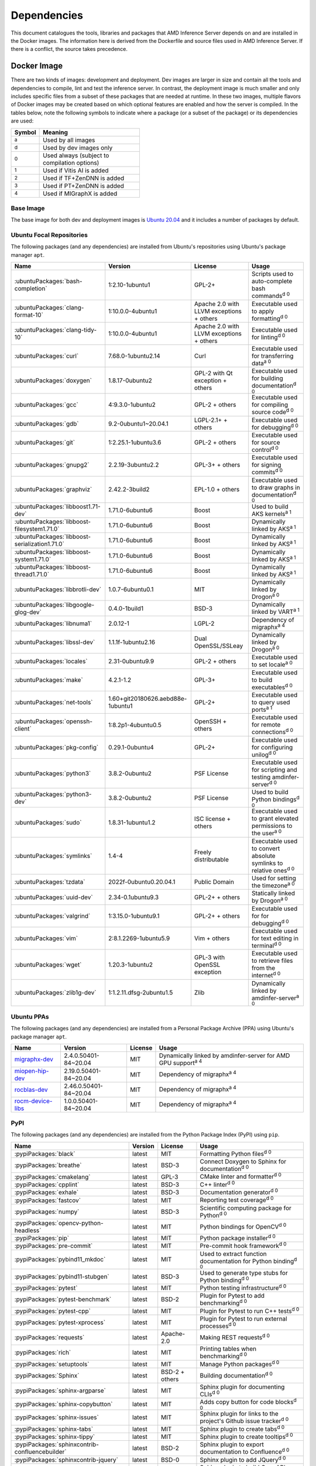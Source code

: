 ..
    Copyright 2021 Xilinx, Inc.
    Copyright 2022 Advanced Micro Devices, Inc.

    Licensed under the Apache License, Version 2.0 (the "License");
    you may not use this file except in compliance with the License.
    You may obtain a copy of the License at

        http://www.apache.org/licenses/LICENSE-2.0

    Unless required by applicable law or agreed to in writing, software
    distributed under the License is distributed on an "AS IS" BASIS,
    WITHOUT WARRANTIES OR CONDITIONS OF ANY KIND, either express or implied.
    See the License for the specific language governing permissions and
    limitations under the License.

Dependencies
============

This document catalogues the tools, libraries and packages that AMD Inference Server depends on and are installed in the Docker images.
The information here is derived from the Dockerfile and source files used in AMD Inference Server.
If there is a conflict, the source takes precedence.

Docker Image
------------

There are two kinds of images: development and deployment.
Dev images are larger in size and contain all the tools and dependencies to compile, lint and test the inference server.
In contrast, the deployment image is much smaller and only includes specific files from a subset of these packages that are needed at runtime.
In these two images, multiple flavors of Docker images may be created based on which optional features are enabled and how the server is compiled.
In the tables below, note the following symbols to indicate where a package (or a subset of the package) or its dependencies are used:

.. csv-table::
    :header: Symbol,Meaning
    :widths: 10, 90
    :width: 22em

    :superscript:`a`,Used by all images
    :superscript:`d`,Used by dev images only
    :superscript:`0`,Used always (subject to compilation options)
    :superscript:`1`,Used if Vitis AI is added
    :superscript:`2`,Used if TF+ZenDNN is added
    :superscript:`3`,Used if PT+ZenDNN is added
    :superscript:`4`,Used if MIGraphX is added

Base Image
^^^^^^^^^^

The base image for both dev and deployment images is `Ubuntu 20.04 <https://hub.docker.com/_/ubuntu>`__ and it includes a number of packages by default.

Ubuntu Focal Repositories
^^^^^^^^^^^^^^^^^^^^^^^^^

The following packages (and any dependencies) are installed from Ubuntu's repositories using Ubuntu's package manager ``apt``.

.. csv-table::
    :header: Name,Version,License,Usage
    :widths: auto

    :ubuntuPackages:`bash-completion`,1:2.10-1ubuntu1,GPL-2+,Scripts used to auto-complete bash commands\ :superscript:`d 0`
    :ubuntuPackages:`clang-format-10`,1:10.0.0-4ubuntu1,Apache 2.0 with LLVM exceptions + others,Executable used to apply formatting\ :superscript:`d 0`
    :ubuntuPackages:`clang-tidy-10`,1:10.0.0-4ubuntu1,Apache 2.0 with LLVM exceptions + others,Executable used for linting\ :superscript:`d 0`
    :ubuntuPackages:`curl`,7.68.0-1ubuntu2.14,Curl,Executable used for transferring data\ :superscript:`a 0`
    :ubuntuPackages:`doxygen`,1.8.17-0ubuntu2,GPL-2 with Qt exception + others,Executable used for building documentation\ :superscript:`d 0`
    :ubuntuPackages:`gcc`,4:9.3.0-1ubuntu2,GPL-2 + others,Executable used for compiling source code\ :superscript:`d 0`
    :ubuntuPackages:`gdb`,9.2-0ubuntu1~20.04.1,LGPL-2.1+ + others,Executable used for debugging\ :superscript:`d 0`
    :ubuntuPackages:`git`,1:2.25.1-1ubuntu3.6,GPL-2 + others,Executable used for source control\ :superscript:`d 0`
    :ubuntuPackages:`gnupg2`,2.2.19-3ubuntu2.2,GPL-3+ + others,Executable used for signing commits\ :superscript:`d 0`
    :ubuntuPackages:`graphviz`,2.42.2-3build2,EPL-1.0 + others,Executable used to draw graphs in documentation\ :superscript:`d 0`
    :ubuntuPackages:`libboost1.71-dev`,1.71.0-6ubuntu6,Boost,Used to build AKS kernels\ :superscript:`a 1`
    :ubuntuPackages:`libboost-filesystem1.71.0`,1.71.0-6ubuntu6,Boost,Dynamically linked by AKS\ :superscript:`a 1`
    :ubuntuPackages:`libboost-serialization1.71.0`,1.71.0-6ubuntu6,Boost,Dynamically linked by AKS\ :superscript:`a 1`
    :ubuntuPackages:`libboost-system1.71.0`,1.71.0-6ubuntu6,Boost,Dynamically linked by AKS\ :superscript:`a 1`
    :ubuntuPackages:`libboost-thread1.71.0`,1.71.0-6ubuntu6,Boost,Dynamically linked by AKS\ :superscript:`a 1`
    :ubuntuPackages:`libbrotli-dev`,1.0.7-6ubuntu0.1,MIT,Dynamically linked by Drogon\ :superscript:`a 0`
    :ubuntuPackages:`libgoogle-glog-dev`,0.4.0-1build1,BSD-3,Dynamically linked by VART\ :superscript:`a 1`
    :ubuntuPackages:`libnuma1`,2.0.12-1,LGPL-2,Dependency of migraphx\ :superscript:`a 4`
    :ubuntuPackages:`libssl-dev`,1.1.1f-1ubuntu2.16,Dual OpenSSL/SSLeay,Dynamically linked by Drogon\ :superscript:`a 0`
    :ubuntuPackages:`locales`,2.31-0ubuntu9.9,GPL-2 + others,Executable used to set locale\ :superscript:`a 0`
    :ubuntuPackages:`make`,4.2.1-1.2,GPL-3+,Executable used to build executables\ :superscript:`d 0`
    :ubuntuPackages:`net-tools`,1.60+git20180626.aebd88e-1ubuntu1,GPL-2+,Executable used to query used ports\ :superscript:`a 1`
    :ubuntuPackages:`openssh-client`,1:8.2p1-4ubuntu0.5,OpenSSH + others,Executable used for remote connections\ :superscript:`d 0`
    :ubuntuPackages:`pkg-config`,0.29.1-0ubuntu4,GPL-2+,Executable used for configuring unilog\ :superscript:`d 0`
    :ubuntuPackages:`python3`,3.8.2-0ubuntu2,PSF License,Executable used for scripting and testing amdinfer-server\ :superscript:`d 0`
    :ubuntuPackages:`python3-dev`,3.8.2-0ubuntu2,PSF License,Used to build Python bindings\ :superscript:`d 0`
    :ubuntuPackages:`sudo`,1.8.31-1ubuntu1.2,ISC license + others,Executable used to grant elevated permissions to the user\ :superscript:`a 0`
    :ubuntuPackages:`symlinks`,1.4-4,Freely distributable,Executable used to convert absolute symlinks to relative ones\ :superscript:`d 0`
    :ubuntuPackages:`tzdata`,2022f-0ubuntu0.20.04.1,Public Domain,Used for setting the timezone\ :superscript:`a 0`
    :ubuntuPackages:`uuid-dev`,2.34-0.1ubuntu9.3,GPL-2+ + others,Statically linked by Drogon\ :superscript:`a 0`
    :ubuntuPackages:`valgrind`,1:3.15.0-1ubuntu9.1,GPL-2+ + others,Executable used for for debugging\ :superscript:`d 0`
    :ubuntuPackages:`vim`,2:8.1.2269-1ubuntu5.9,Vim + others,Executable used for text editing in terminal\ :superscript:`d 0`
    :ubuntuPackages:`wget`,1.20.3-1ubuntu2,GPL-3 with OpenSSL exception,Executable used to retrieve files from the internet\ :superscript:`d 0`
    :ubuntuPackages:`zlib1g-dev`,1:1.2.11.dfsg-2ubuntu1.5,Zlib,Dynamically linked by amdinfer-server\ :superscript:`a 0`

Ubuntu PPAs
^^^^^^^^^^^

The following packages (and any dependencies) are installed from a Personal Package Archive (PPA) using Ubuntu's package manager ``apt``.

.. csv-table::
    :header: Name,Version,License,Usage
    :widths: auto

    `migraphx-dev <http://repo.radeon.com/rocm/apt/5.4.1/pool/main/m/migraphx-dev/migraphx-dev_2.4.0.50401-84~20.04_amd64.deb>`__,2.4.0.50401-84~20.04,MIT,Dynamically linked by amdinfer-server for AMD GPU support\ :superscript:`a 4`
    `miopen-hip-dev <http://repo.radeon.com/rocm/apt/5.4.1/pool/main/m/miopen-hip-dev/miopen-hip-dev_2.19.0.50401-84~20.04_amd64.deb>`__,2.19.0.50401-84~20.04,MIT,Dependency of migraphx\ :superscript:`a 4`
    `rocblas-dev <http://repo.radeon.com/rocm/apt/5.4.1/pool/main/r/rocblas-dev/rocblas-dev_2.46.0.50401-84~20.04_amd64.deb>`__,2.46.0.50401-84~20.04,MIT,Dependency of migraphx\ :superscript:`a 4`
    `rocm-device-libs <http://repo.radeon.com/rocm/apt/5.4.1/pool/main/r/rocm-device-libs/rocm-device-libs_1.0.0.50401-84~20.04_amd64.deb>`__,1.0.0.50401-84~20.04,MIT,Dependency of migraphx\ :superscript:`a 4`

PyPI
^^^^

The following packages (and any dependencies) are installed from the Python Package Index (PyPI) using ``pip``.

.. csv-table::
    :header: Name,Version,License,Usage
    :widths: auto

    :pypiPackages:`black`,latest,MIT,Formatting Python files\ :superscript:`d 0`
    :pypiPackages:`breathe`,latest,BSD-3,Connect Doxygen to Sphinx for documentation\ :superscript:`d 0`
    :pypiPackages:`cmakelang`,latest,GPL-3,CMake linter and formatter\ :superscript:`d 0`
    :pypiPackages:`cpplint`,latest,BSD-3,C++ linter\ :superscript:`d 0`
    :pypiPackages:`exhale`,latest,BSD-3,Documentation generator\ :superscript:`d 0`
    :pypiPackages:`fastcov`,latest,MIT,Reporting test coverage\ :superscript:`d 0`
    :pypiPackages:`numpy`,latest,BSD-3,Scientific computing package for Python\ :superscript:`d 0`
    :pypiPackages:`opencv-python-headless`,latest,MIT,Python bindings for OpenCV\ :superscript:`d 0`
    :pypiPackages:`pip`,latest,MIT,Python package installer\ :superscript:`d 0`
    :pypiPackages:`pre-commit`,latest,MIT,Pre-commit hook framework\ :superscript:`d 0`
    :pypiPackages:`pybind11_mkdoc`,latest,MIT,Used to extract function documentation for Python binding\ :superscript:`d 0`
    :pypiPackages:`pybind11-stubgen`,latest,BSD-3,Used to generate type stubs for Python binding\ :superscript:`d 0`
    :pypiPackages:`pytest`,latest,MIT,Python testing infrastructure\ :superscript:`d 0`
    :pypiPackages:`pytest-benchmark`,latest,BSD-2,Plugin for Pytest to add benchmarking\ :superscript:`d 0`
    :pypiPackages:`pytest-cpp`,latest,MIT,Plugin for Pytest to run C++ tests\ :superscript:`d 0`
    :pypiPackages:`pytest-xprocess`,latest,MIT,Plugin for Pytest to run external processes\ :superscript:`d 0`
    :pypiPackages:`requests`,latest,Apache-2.0,Making REST requests\ :superscript:`d 0`
    :pypiPackages:`rich`,latest,MIT,Printing tables when benchmarking\ :superscript:`d 0`
    :pypiPackages:`setuptools`,latest,MIT,Manage Python packages\ :superscript:`d 0`
    :pypiPackages:`Sphinx`,latest,BSD-2 + others,Building documentation\ :superscript:`d 0`
    :pypiPackages:`sphinx-argparse`,latest,MIT,Sphinx plugin for documenting CLIs\ :superscript:`d 0`
    :pypiPackages:`sphinx-copybutton`,latest,MIT,Adds copy button for code blocks\ :superscript:`d 0`
    :pypiPackages:`sphinx-issues`,latest,MIT,Sphinx plugin for links to the project's Github issue tracker\ :superscript:`d 0`
    :pypiPackages:`sphinx-tabs`,latest,MIT,Sphinx plugin to create tabs\ :superscript:`d 0`
    :pypiPackages:`sphinx-tippy`,latest,MIT,Sphinx plugin to create tooltips\ :superscript:`d 0`
    :pypiPackages:`sphinxcontrib-confluencebuilder`,latest,BSD-2,Sphinx plugin to export documentation to Confluence\ :superscript:`d 0`
    :pypiPackages:`sphinxcontrib-jquery`,latest,BSD-0,Sphinx plugin to add JQuery\ :superscript:`d 0`
    :pypiPackages:`sphinxcontrib-openapi`,latest,BSD-2,Sphinx plugin to build OpenAPI docs\ :superscript:`d 0`
    :pypiPackages:`wheel`,latest,MIT,Support wheels for Python packages\ :superscript:`d 0`

Github
^^^^^^

The following packages are installed from Github.

.. csv-table::
    :header: Name,Version,License,Usage
    :widths: auto

    :github:`c-ares/c-ares`,1.14,c-ares license,Dynamically linked by Drogon\ :superscript:`a 0`
    :github:`Kitware/CMake`,3.21.1,BSD-3 + others,Executable used to generate build systems\ :superscript:`d 0`
    :github:`cameron314/concurrentqueue`,1.0.3,Dual BSD-2/Boost + others,Statically linked by amdinfer-server for an efficient multi-producer queue\ :superscript:`a 0`
    :github:`jarro2783/cxxopts`,2.2.1,MIT,Statically linked by amdinfer-server for command-line argument parsing\ :superscript:`a 0`
    :github:`gdraheim/docker-systemctl-replacement`,1.5.4505,EUPL,Executable created by pyinstaller for starting XRM\ :superscript:`a 0`
    :github:`drogonframework/drogon`,1.8.1,MIT,Dynamically linked by amdinfer-server for an HTTP and websocket server\ :superscript:`a 0`
    :github:`SpartanJ/efsw`,latest,MIT,Dynamically linked by amdinfer-server for directory monitoring\ :superscript:`a 0`
    :github:`FFmpeg/FFmpeg`,3.4.8,LGPL-2.1+ + others,Dynamically linked by amdinfer-server for video processing\ :superscript:`a 0`
    :github:`tschaub/gh-pages`,latest,MIT,Executable used to publish documentation to gh-pages branch\ :superscript:`d 0`
    :github:`git-lfs/git-lfs`,2.13.3,MIT + others,Executable used to manage large files in git\ :superscript:`d 0`
    :github:`tianon/gosu`,1.12,Apache 2.0,Executable used to drop down to user when starting container\ :superscript:`a 0`
    :github:`google/googletest`,1.11.0,BSD-3,Statically linked by amdinfer's test executables\ :superscript:`d 0`
    :github:`grpc/grpc`,1.44,Apache 2.0,Statically linked by amdinfer-server for gRPC support\ :superscript:`a 0`
    :github:`include-what-you-use/include-what-you-use`,0.14,LLVM License,Executable used to check C++ header inclusions\ :superscript:`d 0`
    :github:`jemalloc/jemalloc`,5.3.0,BSD-2,Dynamically linked by amdinfer-server for memory allocation implementation\ :superscript:`a 3`
    :github:`json-c/json-c`,0.15,MIT,Dynamically linked by Vitis libraries\ :superscript:`a 1`
    :github:`libb64/libb64`,2.0.0.1,Public Domain Certification,Statically linked by amdinfer-server for base64 codec\ :superscript:`a 0`
    :github:`linux-test-project/lcov`,1.15,GPL-2,Executable used for test coverage measurement\ :superscript:`d 0`
    :github:`opencv/opencv`,3.4.3,Apache 2.0,Dynamically linked by amdinfer-server for image and video processing\ :superscript:`a 0`
    :github:`open-telemetry/opentelemetry-cpp`,1.1.0,Apache 2.0,Dynamically linked by amdinfer-server\ :superscript:`a 0`
    :github:`pybind/pybind11`,2.9.1,BSD-3,Headers used to build Python bindings\ :superscript:`d 0`
    :github:`jupp0r/prometheus-cpp`,0.12.2,MIT,Dynamically linked by amdinfer-server for metrics\ :superscript:`a 0`
    :github:`protocolbuffers/protobuf`,3.19.4,BSD-3,Dynamically linked by amdinfer-server and Vitis libraries\ :superscript:`a 0`
    :github:`fpagliughi/sockpp`,e5c51b5,BSD-3,Dynamically linked by amdinfer-server :superscript:`a 0`
    :github:`gabime/spdlog`,1.8.2,MIT,Statically linked by amdinfer-server for logging\ :superscript:`a 0`
    :github:`Xilinx/Vitis-AI`,3.0,Apache 2.0,VART is dynamically linked by amdinfer-server\ :superscript:`a 1`
    :github:`wg/wrk`,4.1.0,modified Apache 2.0,Executable used for benchmarking amdinfer-server\ :superscript:`d 0`

Others
^^^^^^

The following packages are installed from other online sources.

.. csv-table::
    :header: Name,Version,License,Usage
    :widths: auto

    `half <https://sourceforge.net/projects/half/>`__,2.2.0,MIT,Used for fp16 datatype

Xilinx
^^^^^^

The following packages are installed from Xilinx.

.. csv-table::
    :header: Name,Version,License,Usage
    :widths: auto

    :xilinxDownload:`XRM <xrm_202120.1.3.29_18.04-x86_64.deb>`,1.3.29,Apache 2.0,Used for FPGA resource management\ :superscript:`a 1`
    :xilinxDownload:`XRT <xrt_202120.2.12.427_18.04-amd64-xrt.deb>`,2.12.427,Apache 2.0,Used for communicating to the FPGA\ :superscript:`a 1`

AMD
^^^

The following packages are downloaded from AMD.

.. csv-table::
    :header: Name,Version,License,Usage
    :widths: auto

    `PT_v1.12.0_ZenDNN_v4.0_C++_API.zip <https://www.amd.com/en/developer/zendnn.html>`__,4.0,AMD ZenDNN EULA,Used by PT+ZenDNN worker\ :superscript:`a 3`
    `TF_v2.10_ZenDNN_v4.0_C++_API.zip <https://www.amd.com/en/developer/zendnn.html>`__,4.0,AMD ZenDNN EULA,Used by TF+ZenDNN worker\ :superscript:`a 2`


Included
--------

The following files are included in the AMD Inference Server repository under the terms of their original licensing. This information is duplicated in the LICENSE.

.. csv-table::
    :header: Name,Source,Original File,License,Usage
    :widths: auto

    bicycle-384566_640.jpg,`Pixabay <https://pixabay.com/photos/bicycle-bike-biking-sport-cycle-384566/>`__,`bicycle-384566_640.jpg <https://cdn.pixabay.com/photo/2014/07/05/08/18/bicycle-384566_640.jpg>`__,`Pixabay License <https://pixabay.com/service/license/>`_,Used for testing\ :superscript:`d 0`
    CodeCoverage.cmake,:github:`bilke/cmake-modules`,`CodeCoverage.cmake <https://github.com/bilke/cmake-modules/blob/master/CodeCoverage.cmake>`__,BSD-3,CMake module for test coverage measurement\ :superscript:`d 0`
    crowd.jpg,`Flickr <https://www.flickr.com/photos/mattmangum/2306189268/>`__,`2306189268_88cc86b30f_z.jpg <https://farm3.staticflickr.com/2009/2306189268_88cc86b30f_z.jpg>`__,`CC BY 2.0 <https://creativecommons.org/licenses/by/2.0/legalcode>`_,Used for testing\ :superscript:`d 0`
    ctpl.hpp,:github:`vit-vit/CTPL`,`ctpl.h <https://github.com/vit-vit/CTPL/blob/master/ctpl.h>`__,Apache 2.0,C++ Thread pool library\ :superscript:`a 0`
    dog-3619020_640.jpg,`Pixabay <https://pixabay.com/photos/dog-spitz-smile-ginger-home-pet-3619020/>`__,`dog-3619020_640.jpg <https://cdn.pixabay.com/photo/2018/08/20/14/08/dog-3619020_640.jpg>`__,`Pixabay License <https://pixabay.com/service/license/>`_,Used for testing\ :superscript:`d 0`
    nine_9273.jpg,`Keras MNIST dataset <https://keras.io/api/datasets/mnist/>`__,?,`CC BY-SA 3.0 <https://creativecommons.org/licenses/by-sa/3.0/legalcode>`__,Used for testing\ :superscript:`d 0`
    migraphx_bert.py,:github:`ROCmSoftwarePlatform/AMDMIGraphX`,`bert-squad-migraphx.py <https://github.com/ROCmSoftwarePlatform/AMDMIGraphX/blob/develop/examples/nlp/python_bert_squad/bert-squad-migraphx.py>`__,MIT,Python example for YoloV4 model\ :superscript:`d 0`
    migraphx_yolo.py,:github:`ROCmSoftwarePlatform/AMDMIGraphX`,`yolov4_inference.ipynb <https://github.com/ROCmSoftwarePlatform/AMDMIGraphX/blob/develop/examples/vision/python_yolov4/yolov4_inference.ipynb>`__,MIT,Python example for Bert model\ :superscript:`d 0`
    sport-1284275_640.jpg,`Pixabay <https://pixabay.com/photos/sport-skateboard-skateboarding-fun-1284275/>`__,`sport-1284275_640.jpg <https://cdn.pixabay.com/photo/2016/03/27/21/05/sport-1284275_640.jpg>`__,`Pixabay License <https://pixabay.com/service/license/>`_,Used for testing\ :superscript:`d 0`
    yolo_image_processing.py,:github:`ROCmSoftwarePlatform/AMDMIGraphX`,`image_processing.py <https://github.com/ROCmSoftwarePlatform/AMDMIGraphX/blob/develop/examples/vision/python_yolov4/image_processing.py>`__,MIT,Yolo post-processing\ :superscript:`d 0`

Downloaded Files
----------------

The following files can be optionally downloaded by scripts and may be needed by examples and tests.

.. csv-table::
    :header: Name,Source,License,Usage
    :widths: auto
    :escape: ~

    `Physicsworks.ogv <https://upload.wikimedia.org/wikipedia/commons/c/c4/Physicsworks.ogv>`__,`Wikimedia <https://commons.wikimedia.org/wiki/File:Physicsworks.ogv>`__,`CC Attribution 3.0 Unported <https://creativecommons.org/licenses/by/3.0/legalcode>`__,Used for testing\ :superscript:`d 0`
    `girl-1867092_640.jpg <https://cdn.pixabay.com/photo/2016/11/29/03/35/girl-1867092_640.jpg>`__,`Pixabay <https://pixabay.com/photos/girl-model-portrait-smile-smiling-1867092/>`__,`Pixabay License <https://pixabay.com/service/license/>`__,Used for testing\ :superscript:`d 0`
    :xilinxDownload:`vitis_ai_runtime_r1.3.0_image_video.tar.gz`,Xilinx~, Inc.,Apache 2.0,Used for testing\ :superscript:`d 0`
    :xilinxDownload:`densebox_320_320-u200-u250-r1.4.0.tar.gz`,Xilinx~, Inc.,Apache 2.0,Used for testing\ :superscript:`d 1`
    :xilinxDownload:`resnet_v1_50_tf-u200-u250-r1.4.0.tar.gz`,Xilinx~, Inc.,Apache 2.0,Used for testing\ :superscript:`d 1`
    :xilinxDownload:`yolov3_voc-u200-u250-r1.4.0.tar.gz`,Xilinx~, Inc.,Apache 2.0,Used for testing\ :superscript:`d 1`
    :xilinxDownload:`pt_resnet50_imagenet_224_224_8.2G_2.5_1.0_Z3.3.zip`,Xilinx~, Inc.,Apache 2.0,Used for testing\ :superscript:`d 3`
    :xilinxDownload:`tf_resnetv1_50_imagenet_224_224_6.97G_2.5_1.0_Z3.3.zip`,Xilinx~, Inc.,Apache 2.0,Used for testing\ :superscript:`d 2`
    :githubOnnx:`resnet50-v2-7.onnx <vision/classification/resnet/model/resnet50-v2-7.onnx>`,ONNX,Apache 2.0,Used for testing\ :superscript:`d 4`
    `val.txt <https://github.com/mvermeulen/rocm-migraphx/raw/master/datasets/imagenet/val.txt>`__,AMD~, Inc.,?,Used for testing\ :superscript:`d 4`
    :githubOnnx:`yolov4_anchors.txt <vision/object_detection_segmentation/yolov4/dependencies/yolov4_anchors.txt>`,ONNX,Apache 2.0,Used for testing\ :superscript:`d 4`
    :githubOnnx:`yolov4.onnx <vision/object_detection_segmentation/yolov4/model/yolov4.onnx>`,ONNX,Apache 2.0,Used for testing\ :superscript:`d 4`
    :githubOnnx:`coco.names <vision/object_detection_segmentation/yolov4/dependencies/coco.names>`,ONNX,Apache 2.0,Used for testing\ :superscript:`d 4`
    :githubOnnx:`bertsquad-10.onnx <text/machine_comprehension/bert-squad/model/bertsquad-10.onnx>`,ONNX,Apache 2.0,Used for testing\ :superscript:`d 4`
    `run_onnx_squad <https://github.com/ROCmSoftwarePlatform/AMDMIGraphX/raw/develop/examples/nlp/python_bert_squad/run_onnx_squad.py>`__,AMD~, Inc.,Apache 2.0,Used for testing\ :superscript:`d 4`
    `inputs_amd.json <https://github.com/ROCmSoftwarePlatform/AMDMIGraphX/raw/develop/examples/nlp/python_bert_squad/inputs_amd.json>`__,AMD~, Inc.,MIT,Used for testing\ :superscript:`d 4`
